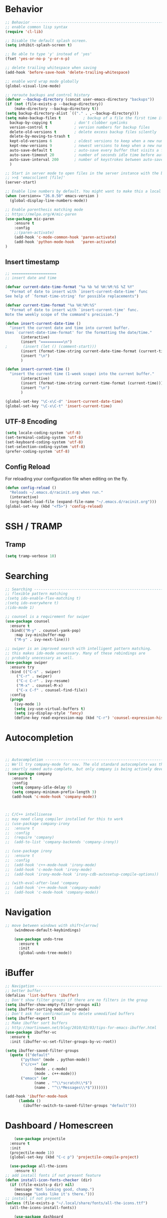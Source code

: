 
#+STARTUP: overview
#+PROPERTY: header-args :comments yes :results silent

* Behavior

#+BEGIN_SRC emacs-lisp
  ;; Behavior -------------------------------------------------------------
  ;; enable common lisp syntax
  (require 'cl-lib)

  ;; Disable the default splash screen.
  (setq inhibit-splash-screen t)

  ;; Be able to type 'y' instead of 'yes'
  (fset 'yes-or-no-p 'y-or-n-p)

  ;; delete trailing whitespace when saving
  (add-hook 'before-save-hook 'delete-trailing-whitespace)

  ;; enable word wrap mode globally
  (global-visual-line-mode)

  ;; reroute backups and control history
  (defvar --backup-directory (concat user-emacs-directory "backups"))
  (if (not (file-exists-p --backup-directory))
	  (make-directory --backup-directory t))
  (setq backup-directory-alist `(("." . ,--backup-directory)))
  (setq make-backup-files t          ; backup of a file the first time it is saved.
	backup-by-copying t          ; don't clobber symlinks
	version-control t            ; version numbers for backup files
	delete-old-versions t        ; delete excess backup files silently
	delete-by-moving-to-trash t
	kept-old-versions 6          ; oldest versions to keep when a new numbered backup is made (default: 2)
	kept-new-versions 9          ; newest versions to keep when a new numbered backup is made (default: 2)
	auto-save-default t          ; auto-save every buffer that visits a file
	auto-save-timeout 20         ; number of seconds idle time before auto-save (default: 30)
	auto-save-interval 200       ; number of keystrokes between auto-saves (default: 300)
	)

  ;; Start in server mode to open files in the server instance with the bash command
  ;; >>$ 'emacsclient [file]'
  (server-start)

  ;; Enable line numbers by default. You might want to make this a local hook for certain filetypes.
  (when (version<= "26.0.50" emacs-version )
    (global-display-line-numbers-mode))

  ;; Enable parenthesis matching mode
  ;; https://melpa.org/#/mic-paren
  (use-package mic-paren
      :ensure t
      :config
      ;;(paren-activate)
      (add-hook 'c-mode-common-hook 'paren-activate)
      (add-hook 'python-mode-hook   'paren-activate)
  )
#+END_SRC
** Insert timestamp
#+BEGIN_SRC emacs-lisp
;; ====================
;; insert date and time

(defvar current-date-time-format "%a %b %d %H:%M:%S %Z %Y"
  "Format of date to insert with `insert-current-date-time' func
See help of `format-time-string' for possible replacements")

(defvar current-time-format "%a %H:%M:%S"
  "Format of date to insert with `insert-current-time' func.
Note the weekly scope of the command's precision.")

(defun insert-current-date-time ()
  "insert the current date and time into current buffer.
Uses `current-date-time-format' for the formatting the date/time."
       (interactive)
       (insert "==========\n")
;       (insert (let () (comment-start)))
       (insert (format-time-string current-date-time-format (current-time)))
       (insert "\n")
       )

(defun insert-current-time ()
  "insert the current time (1-week scope) into the current buffer."
       (interactive)
       (insert (format-time-string current-time-format (current-time)))
       (insert "\n")
       )

(global-set-key "\C-x\C-d" 'insert-current-date-time)
(global-set-key "\C-x\C-t" 'insert-current-time)
#+END_SRC

** UTF-8 Encoding
#+BEGIN_SRC emacs-lisp
  (setq locale-coding-system 'utf-8)
  (set-terminal-coding-system 'utf-8)
  (set-keyboard-coding-system 'utf-8)
  (set-selection-coding-system 'utf-8)
  (prefer-coding-system 'utf-8)
#+END_SRC
** Config Reload
For reloading your configuration file when editing on the fly.
#+BEGIN_SRC emacs-lisp
  (defun config-reload ()
    "Reloads ~/.emacs.d/racinit.org when run."
    (interactive)
    (org-babel-load-file (expand-file-name "~/.emacs.d/racinit.org")))
  (global-set-key (kbd "<f5>") 'config-reload)
#+END_SRC

* SSH / TRAMP
** Tramp
#+BEGIN_SRC emacs-lisp
(setq tramp-verbose 10)
#+END_SRC
* Searching
#+BEGIN_SRC emacs-lisp
;; Searching -----------------------------------------------------------
;; flexible pattern matching
;(setq ido-enable-flex-matching t)
;(setq ido-everywhere t)
;(ido-mode 1)

;; counsel is a requirement for swiper
(use-package counsel
  :ensure t
  :bind(("M-y" . counsel-yank-pop)
	:map ivy-minibuffer-map
	("M-y" . ivy-next-line)))

;; swiper is an improved search with intelligent pattern matching.
;; this makes ido-mode unecessary. Many of these rebindings are
;; probably unecessary as well.
(use-package swiper
  :ensure try
  :bind (("C-s" . swiper)
	 ("C-r" . swiper)
	 ("C-c C-r" . ivy-resume)
	 ("M-x" . counsel-M-x)
	 ("C-x C-f" . counsel-find-file))
  :config
  (progn
    (ivy-mode 1)
    (setq ivy-use-virtual-buffers t)
    (setq ivy-display-style 'fancy)
    (define-key read-expression-map (kbd "C-r") 'counsel-expression-history)))
#+END_SRC

* Autocompletion
#+BEGIN_SRC emacs-lisp


  ;; Autocompletion ----------------------------------------------------------
  ;; We'll try company-mode for now. The old standard autocomplete was the
  ;; smartly named auto-complete, but only company is being actively developed.
   (use-package company
     :ensure t
     :config
     (setq company-idle-delay 0)
     (setq company-minimum-prefix-length 3)
     (add-hook 'c-mode-hook 'company-mode))



  ;; C/C++ intellisense
  ;; may need clang compiler installed for this to work
  ;; (use-package company-irony
  ;;  :ensure t
  ;;  :config
  ;;  (require 'company)
  ;;  (add-to-list 'company-backends 'company-irony))

  ;; (use-package irony
  ;;  :ensure t
  ;;  :config
  ;;  (add-hook 'c++-mode-hook 'irony-mode)
  ;;  (add-hook 'c-mode-hook 'irony-mode)
  ;;  (add-hook 'irony-mode-hook 'irony-cdb-autosetup-compile-options))

  ;; (with-eval-after-load 'company
  ;;  (add-hook 'c++-mode-hook 'company-mode)
  ;;  (add-hook 'c-mode-hook 'company-mode))
#+END_SRC

* Navigation
#+BEGIN_SRC emacs-lisp
;; move between windows with shift+[arrow]
    (windmove-default-keybindings)

    (use-package undo-tree
      :ensure t
      :init
      (global-undo-tree-mode))

#+END_SRC

* iBuffer
#+BEGIN_SRC emacs-lisp
  ;; Navigation -------------------------------------------------------------
  ;; better buffer.
  (defalias 'list-buffers 'ibuffer)
  ;; Don't show filter groups if there are no filters in the group
  (setq ibuffer-show-empty-filter-groups nil)
  (setq ibuffer-sorting-mode major-mode)
  ;; Don't ask for confirmation to delete unmodified buffers
  (setq ibuffer-expert t)
  ;; Make ibuffer sort buffers
  ;; http://martinowen.net/blog/2010/02/03/tips-for-emacs-ibuffer.html
  (use-package ibuffer-vc
    :ensure t
    :init (ibuffer-vc-set-filter-groups-by-vc-root))

  (setq ibuffer-saved-filter-groups
	(quote (("default"
		 ("python" (mode . python-mode))
		 ("c/c++" (or
			   (mode . c-mode)
			   (mode . c++-mode)))
		 ("emacs" (or
			   (name . "^\\*scratch\\*$")
			   (name . "^\\*Messages\\*$")))))))

  (add-hook 'ibuffer-mode-hook
	    (lambda ()
	      (ibuffer-switch-to-saved-filter-groups "default")))
#+END_SRC
* Dashboard / Homescreen
#+BEGIN_SRC emacs-lisp
      (use-package projectile
	:ensure t
	:init
	(projectile-mode 1))
    (global-set-key (kbd "C-c p") 'projectile-compile-project)

    (use-package all-the-icons
      :ensure t)
  ;; add install fonts if not present feature
  (defun install-icon-fonts-checker (dir)
    (if ((file-exists-p dir) nil)
      (message "Not looking good, champ.")
      (message "Looks like it's there.")))
  ;; install if not present
  (unless (file-exists-p "~/.local/share/fonts/all-the-icons.ttf")
    (all-the-icons-install-fonts))

      (use-package dashboard
	  :ensure t
	  :config
	    (dashboard-setup-startup-hook)
	    (setq dashboard-startup-banner "~/Dropbox/share/N23emacs/banners/banner.gif")
	    (setq dashboard-items '((recents . 15)
				    (projects . 5)
				    (bookmarks . 5)
				    (agenda . 5)
				    (registers . 5)))
		;; centering looks awful with multiple windows.
		;;(setq dashboard-center-content t)
	    (setq dashboard-set-file-icons t)
	    (setq dashboard-set-heading-icons t)
	    (setq dashboard-footer-messages nil)
	    (load-file "~/.emacs.d/dashboard_quotes.el")
	    (setq dashboard-banner-logo-title (nth (random (length dashboard-quote-list)) dashboard-quote-list)))
#+END_SRC

* Org Mode
#+BEGIN_SRC emacs-lisp
;; Org-mode ------------------------------------------------------------
(use-package org-bullets
  :ensure t
  :config
  (add-hook 'org-mode-hook (lambda () (org-bullets-mode 1))))

;; reveal.js presentations
(use-package ox-reveal
  :ensure ox-reveal)
;; We need to tell ox-reveal where to find the js file is.
;; https://github.com/yjwen/org-reveal#set-the-location-of-revealjs
(setq org-reveal-root "http://cdn.jsdelivr.net/npm/reveal.js")
(setq org-reveal-mathjax t)
;; enable syntax highlighting
(use-package htmlize
  :ensure t)

;; Add markdown export support
(require 'ox-md)

#+END_SRC
* Org Links Mode
#+BEGIN_SRC emacs-lisp
  ;; Org links mode [test] ---------------------------------------------------
  (global-set-key (kbd "C-c c")
		  'org-capture)
  (setq org-capture-templates
	'(
	  ("t" "To Do" entry (file+headline "~/Dropbox/share/N23emacs/todo-list.org" "Execute")
	  "* %?\n%T" :prepend t)
	  ("l" "Links" entry (file+headline "~/Dropbox/share/N23emacs/web-bookmarks.org" "Links")
	   "* %? %^L %^g \n%T" :prepend t)
	  ("w" "Links-Work" entry (file+headline "~/Dropbox/share/N23emacs/links-work.org" "Links")
	   "* %? %^L %^g \n%T" :prepend t)
))

  (defadvice org-capture-finalize
  (after delete-capture-frame activate)
  "Advise capture-finalize to close the frame"
  (if (equal "capture" (frame-parameter nil 'name))
  (delete-frame)))

  (defadvice org-capture-destroy
  (after delete-capture-frame activate)
  "Advise capture-destroy to close the frame"
  (if (equal "capture" (frame-parameter nil 'name))
  (delete-frame)))

  (use-package noflet
  :ensure t )
  (defun make-capture-frame ()
  "Create a new frame and run org-capture."
  (interactive)
  (make-frame '((name . "capture")))
  (select-frame-by-name "capture")
  (delete-other-windows)
  (noflet ((switch-to-buffer-other-window (buf) (switch-to-buffer buf)))
  (org-capture)))

#+END_SRC

* DONE C / C++
** Flycheck
#+BEGIN_SRC emacs-lisp

  (use-package flycheck
    :ensure t
    :config
      (add-hook 'c-mode-hook 'flycheck-mode)
      (add-hook 'c-mode-hook '(lambda () (setq flycheck-gcc-language-standard "gnu99")))
      (add-hook 'c++-mode-hook 'flycheck-mode)
      ;;(add-hook 'python-mode-hook 'flycheck-mode)
      )

#+END_SRC

** Yasnippet
#+BEGIN_SRC emacs-lisp
  (use-package yasnippet
    :ensure t
    :config
    (add-hook 'c-mode-hook 'yas-minor-mode)
    (add-hook 'c++-mode-hook 'yas-minor-mode)
    ;;(add-hook 'python-mode-hook 'yas-minor-mode)
)

  (use-package yasnippet-snippets
    :ensure t)
#+END_SRC

* TODO Python

#+BEGIN_SRC emacs-lisp
;; Run black when saving a .py file.
;; You must have black installed in your environment
;; for this to work.
(use-package blacken
    :ensure t
    :config
    (add-hook 'python-mode-hook 'blacken-mode)
)
#+END_SRC

* TODO LaTeX
** Auctex / latexmk
#+BEGIN_SRC emacs-lisp
  ;; (use-package auctex
  ;;     :ensure t)
 (use-package auctex-latexmk
      :ensure t)
#+END_SRC
* TODO Web Development
#+BEGIN_SRC emacs-lisp
  ;; Web Development ---------------------------------------------------
  (use-package web-mode
    :ensure t
    :config
    (add-to-list 'auto-mode-alist '("\\.html?\\'" . web-mode))
    (setq web-mode-engines-alist
	  '(("django" . "\\.html\\'")))
    (setq web-mode-ac-sources-alist
	  '(("css" . (ac-source-css-property))
	    ("html" . (ac-source-words-in-buffer ac-source-abbrev))))
    (setq web-mode-enable-auto-closing t)
    (setq web-mode-enable-auto-quoting t)
    (setq web-mode-enable-current-column-highlight t)
    (setq web-mode-enable-current-element-highlight t))

  (use-package emmet-mode
    :ensure t
    :config
    (add-hook 'sgml-mode-hook 'emmet-mode) ;; Auto-start on any markup modes
    (add-hook 'web-mode-hook 'emmet-mode) ;; Auto-start on any markup modes
    (add-hook 'css-mode-hook 'emmet-mode) ;; enable Emmet's css abbreviation.
  )
#+END_SRC
* Website

#+BEGIN_SRC emacs-lisp
  ;; If folders exist, load projects file
  ;; org test pages
  (if (file-exists-p "~/Dropbox/share/orgpages/pages.el")
      (load "~/Dropbox/share/orgpages/pages.el"))
  ;; geocities website
  (if (file-exists-p "~/repos/RyanAC23.github.io/resources/site-init.el")
      (load "~/repos/RyanAC23.github.io/resources/site-init.el"))
#+END_SRC

* Theme and Appearance
[[https://emacs.stackexchange.com/questions/7151/is-there-a-way-to-detect-that-emacs-is-running-in-a-terminal][Terminal sessions]] can have problems with color themes, so only load your
custom color profile if running in a GUI.

#+BEGIN_SRC emacs-lisp
;; Theme and Appearance ----------------------------------------------
;; free up space by killing the toolbar
(tool-bar-mode -1)
;; Display clock and system load average
(setq display-time-24hr-format t)
(display-time-mode 1)

;; load a default theme.
;; https://emacsfodder.github.io/emacs-theme-editor/
(add-to-list 'custom-theme-load-path "~/.emacs.d/themes/")
(if (display-graphic-p)
    (load-theme 'neptune t))

;; Set transparency, and map transparency toggle to C-c t
;; from https://www.emacswiki.org/emacs/TransparentEmacs
(set-frame-parameter (selected-frame) 'alpha '(95 . 50))
(add-to-list 'default-frame-alist '(alpha . (95 . 50)))

(defun toggle-transparency ()
   (interactive)
   (let ((alpha (frame-parameter nil 'alpha)))
     (set-frame-parameter
      nil 'alpha
      (if (eql (cond ((numberp alpha) alpha)
                     ((numberp (cdr alpha)) (cdr alpha))
                     ;; Also handle undocumented (<active> <inactive>) form.
                     ((numberp (cadr alpha)) (cadr alpha)))
               100)
          '(95 . 50) '(100 . 100)))))
(global-set-key (kbd "C-c t") 'toggle-transparency)

;; ;; Treemacs sidebar file viewer
;; (use-package treemacs
;;   :ensure t
;;   :init
;;   :config
;;   (progn
;;     (setq
;;       treemacs-width    25)
;; ))
;; (add-hook 'c-mode-hook 'treemacs)
;; (add-hook 'c++-mode-hook 'treemacs)
;; (add-hook 'python-mode-hook 'treemacs)

#+END_SRC

** Modeline
#+BEGIN_SRC emacs-lisp
  (use-package spaceline
    :ensure t
    :config
    (require 'spaceline-config)
    (setq powerline-default-separator (quote arrow))
  (spaceline-spacemacs-theme))
#+END_SRC
** diminish - hide minor modes from line
#+BEGIN_SRC emacs-lisp
  (use-package diminish
    :ensure t
    :init
    (diminish 'ivy-mode)
    (diminish 'page-break-lines-mode)
    (diminish 'undo-tree-mode)
    (diminish 'org-src-mode)
    (diminish 'which-key-mode)
    (diminish 'eldoc-mode)
    (diminish 'projectile-mode))
#+END_SRC
